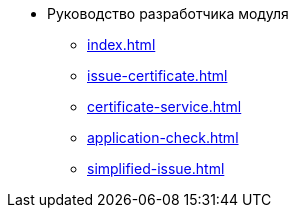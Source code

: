 * Руководство разработчика модуля
** xref:index.adoc[]
** xref:issue-certificate.adoc[]
** xref:certificate-service.adoc[]
** xref:application-check.adoc[]
** xref:simplified-issue.adoc[]